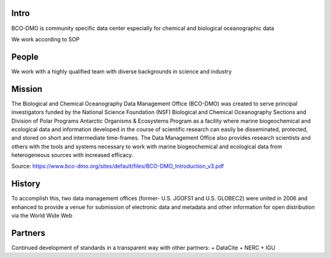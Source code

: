 Intro
======
BCO-DMO is community specific data center especially for chemical and biological oceanographic data

We work according to SOP

People
======
We work with a highly qualified team with diverse backgrounds in science and industry

Mission
=======
The Biological and Chemical Oceanography Data Management Office (BCO-DMO) was
created to serve principal investigators funded by the National Science
Foundation (NSF) Biological and Chemical Oceanography Sections and Division
of Polar Programs Antarctic Organisms & Ecosystems Program as a facility
where marine biogeochemical and ecological data and information developed in
the course of scientific research can easily be disseminated, protected, and stored on short and intermediate time-frames.  The Data Management Office also provides research scientists and others with the tools and systems necessary to work with marine biogeochemical and ecological data from heterogeneous sources with increased efficacy.

Source: https://www.bco-dmo.org/sites/default/files/BCO-DMO_Introduction_v3.pdf

History
=======
To accomplish this, two data management offices (former- U.S. JGOFS1 and U.S. GLOBEC2) were united in 2006 and enhanced to provide a venue for submission of electronic data and metadata and other information for open distribution via the World Wide Web



Partners
========
Continued development of standards in a transparent way with other partners:
+ DataCite
+ NERC
+ IGU
